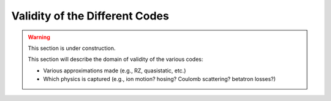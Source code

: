 Validity of the Different Codes
===============================

.. warning::

    This section is under construction.

    This section will describe the domain of validity of the various codes:

    - Various approximations made (e.g., RZ, quasistatic, etc.)
    - Which physics is captured (e.g., ion motion? hosing? Coulomb scattering? betatron losses?)